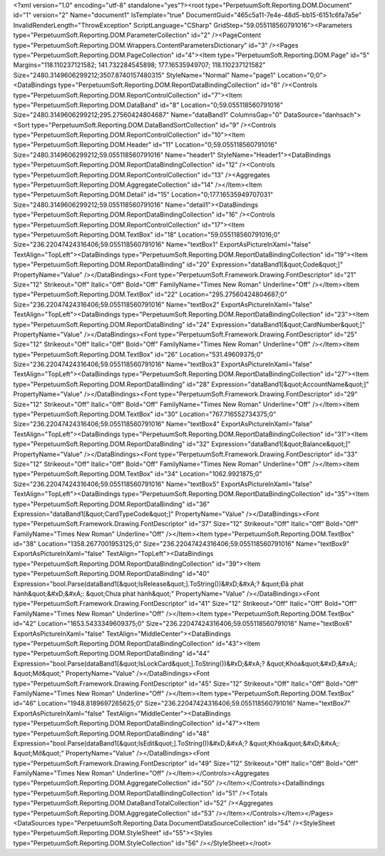 ﻿<?xml version="1.0" encoding="utf-8" standalone="yes"?><root type="PerpetuumSoft.Reporting.DOM.Document" id="1" version="2" Name="document1" IsTemplate="true" DocumentGuid="465c5a11-7e4e-48d5-bb15-6151c6fa7a5e" InvalidRenderLength="ThrowException" ScriptLanguage="CSharp" GridStep="59.055118560791016"><Parameters type="PerpetuumSoft.Reporting.DOM.ParameterCollection" id="2" /><PageContent type="PerpetuumSoft.Reporting.DOM.Wrappers.ContentParametersDictionary" id="3" /><Pages type="PerpetuumSoft.Reporting.DOM.PageCollection" id="4"><Item type="PerpetuumSoft.Reporting.DOM.Page" id="5" Margins="118.110237121582; 141.732284545898; 177.16535949707; 118.110237121582" Size="2480.3149606299212;3507.8740157480315" StyleName="Normal" Name="page1" Location="0;0"><DataBindings type="PerpetuumSoft.Reporting.DOM.ReportDataBindingCollection" id="6" /><Controls type="PerpetuumSoft.Reporting.DOM.ReportControlCollection" id="7"><Item type="PerpetuumSoft.Reporting.DOM.DataBand" id="8" Location="0;59.055118560791016" Size="2480.3149606299212;295.27560424804687" Name="dataBand1" ColumnsGap="0" DataSource="danhsach"><Sort type="PerpetuumSoft.Reporting.DOM.DataBandSortCollection" id="9" /><Controls type="PerpetuumSoft.Reporting.DOM.ReportControlCollection" id="10"><Item type="PerpetuumSoft.Reporting.DOM.Header" id="11" Location="0;59.055118560791016" Size="2480.3149606299212;59.055118560791016" Name="header1" StyleName="Header1"><DataBindings type="PerpetuumSoft.Reporting.DOM.ReportDataBindingCollection" id="12" /><Controls type="PerpetuumSoft.Reporting.DOM.ReportControlCollection" id="13" /><Aggregates type="PerpetuumSoft.Reporting.DOM.AggregateCollection" id="14" /></Item><Item type="PerpetuumSoft.Reporting.DOM.Detail" id="15" Location="0;177.16535949707031" Size="2480.3149606299212;59.055118560791016" Name="detail1"><DataBindings type="PerpetuumSoft.Reporting.DOM.ReportDataBindingCollection" id="16" /><Controls type="PerpetuumSoft.Reporting.DOM.ReportControlCollection" id="17"><Item type="PerpetuumSoft.Reporting.DOM.TextBox" id="18" Location="59.055118560791016;0" Size="236.22047424316406;59.055118560791016" Name="textBox1" ExportAsPictureInXaml="false" TextAlign="TopLeft"><DataBindings type="PerpetuumSoft.Reporting.DOM.ReportDataBindingCollection" id="19"><Item type="PerpetuumSoft.Reporting.DOM.ReportDataBinding" id="20" Expression="dataBand1[&quot;Code&quot;]" PropertyName="Value" /></DataBindings><Font type="PerpetuumSoft.Framework.Drawing.FontDescriptor" id="21" Size="12" Strikeout="Off" Italic="Off" Bold="Off" FamilyName="Times New Roman" Underline="Off" /></Item><Item type="PerpetuumSoft.Reporting.DOM.TextBox" id="22" Location="295.27560424804687;0" Size="236.22047424316406;59.055118560791016" Name="textBox2" ExportAsPictureInXaml="false" TextAlign="TopLeft"><DataBindings type="PerpetuumSoft.Reporting.DOM.ReportDataBindingCollection" id="23"><Item type="PerpetuumSoft.Reporting.DOM.ReportDataBinding" id="24" Expression="dataBand1[&quot;CardNumber&quot;]" PropertyName="Value" /></DataBindings><Font type="PerpetuumSoft.Framework.Drawing.FontDescriptor" id="25" Size="12" Strikeout="Off" Italic="Off" Bold="Off" FamilyName="Times New Roman" Underline="Off" /></Item><Item type="PerpetuumSoft.Reporting.DOM.TextBox" id="26" Location="531.49609375;0" Size="236.22047424316406;59.055118560791016" Name="textBox3" ExportAsPictureInXaml="false" TextAlign="TopLeft"><DataBindings type="PerpetuumSoft.Reporting.DOM.ReportDataBindingCollection" id="27"><Item type="PerpetuumSoft.Reporting.DOM.ReportDataBinding" id="28" Expression="dataBand1[&quot;AccountName&quot;]" PropertyName="Value" /></DataBindings><Font type="PerpetuumSoft.Framework.Drawing.FontDescriptor" id="29" Size="12" Strikeout="Off" Italic="Off" Bold="Off" FamilyName="Times New Roman" Underline="Off" /></Item><Item type="PerpetuumSoft.Reporting.DOM.TextBox" id="30" Location="767.716552734375;0" Size="236.22047424316406;59.055118560791016" Name="textBox4" ExportAsPictureInXaml="false" TextAlign="TopLeft"><DataBindings type="PerpetuumSoft.Reporting.DOM.ReportDataBindingCollection" id="31"><Item type="PerpetuumSoft.Reporting.DOM.ReportDataBinding" id="32" Expression="dataBand1[&quot;Balance&quot;]" PropertyName="Value" /></DataBindings><Font type="PerpetuumSoft.Framework.Drawing.FontDescriptor" id="33" Size="12" Strikeout="Off" Italic="Off" Bold="Off" FamilyName="Times New Roman" Underline="Off" /></Item><Item type="PerpetuumSoft.Reporting.DOM.TextBox" id="34" Location="1062.9921875;0" Size="236.22047424316406;59.055118560791016" Name="textBox5" ExportAsPictureInXaml="false" TextAlign="TopLeft"><DataBindings type="PerpetuumSoft.Reporting.DOM.ReportDataBindingCollection" id="35"><Item type="PerpetuumSoft.Reporting.DOM.ReportDataBinding" id="36" Expression="dataBand1[&quot;CardTypeCode&quot;]" PropertyName="Value" /></DataBindings><Font type="PerpetuumSoft.Framework.Drawing.FontDescriptor" id="37" Size="12" Strikeout="Off" Italic="Off" Bold="Off" FamilyName="Times New Roman" Underline="Off" /></Item><Item type="PerpetuumSoft.Reporting.DOM.TextBox" id="38" Location="1358.2677001953125;0" Size="236.22047424316406;59.055118560791016" Name="textBox9" ExportAsPictureInXaml="false" TextAlign="TopLeft"><DataBindings type="PerpetuumSoft.Reporting.DOM.ReportDataBindingCollection" id="39"><Item type="PerpetuumSoft.Reporting.DOM.ReportDataBinding" id="40" Expression="bool.Parse(dataBand1[&quot;IsRelease&quot;].ToString())&#xD;&#xA;? &quot;Đã phát hành&quot;&#xD;&#xA;: &quot;Chưa phat hành&quot;" PropertyName="Value" /></DataBindings><Font type="PerpetuumSoft.Framework.Drawing.FontDescriptor" id="41" Size="12" Strikeout="Off" Italic="Off" Bold="Off" FamilyName="Times New Roman" Underline="Off" /></Item><Item type="PerpetuumSoft.Reporting.DOM.TextBox" id="42" Location="1653.5433349609375;0" Size="236.22047424316406;59.055118560791016" Name="textBox6" ExportAsPictureInXaml="false" TextAlign="MiddleCenter"><DataBindings type="PerpetuumSoft.Reporting.DOM.ReportDataBindingCollection" id="43"><Item type="PerpetuumSoft.Reporting.DOM.ReportDataBinding" id="44" Expression="bool.Parse(dataBand1[&quot;IsLockCard&quot;].ToString())&#xD;&#xA;? &quot;Khóa&quot;&#xD;&#xA;: &quot;Mở&quot;" PropertyName="Value" /></DataBindings><Font type="PerpetuumSoft.Framework.Drawing.FontDescriptor" id="45" Size="12" Strikeout="Off" Italic="Off" Bold="Off" FamilyName="Times New Roman" Underline="Off" /></Item><Item type="PerpetuumSoft.Reporting.DOM.TextBox" id="46" Location="1948.8189697265625;0" Size="236.22047424316406;59.055118560791016" Name="textBox7" ExportAsPictureInXaml="false" TextAlign="MiddleCenter"><DataBindings type="PerpetuumSoft.Reporting.DOM.ReportDataBindingCollection" id="47"><Item type="PerpetuumSoft.Reporting.DOM.ReportDataBinding" id="48" Expression="bool.Parse(dataBand1[&quot;IsEdit&quot;].ToString())&#xD;&#xA;? &quot;Khóa&quot;&#xD;&#xA;: &quot;Mở&quot;" PropertyName="Value" /></DataBindings><Font type="PerpetuumSoft.Framework.Drawing.FontDescriptor" id="49" Size="12" Strikeout="Off" Italic="Off" Bold="Off" FamilyName="Times New Roman" Underline="Off" /></Item></Controls><Aggregates type="PerpetuumSoft.Reporting.DOM.AggregateCollection" id="50" /></Item></Controls><DataBindings type="PerpetuumSoft.Reporting.DOM.ReportDataBindingCollection" id="51" /><Totals type="PerpetuumSoft.Reporting.DOM.DataBandTotalCollection" id="52" /><Aggregates type="PerpetuumSoft.Reporting.DOM.AggregateCollection" id="53" /></Item></Controls></Item></Pages><DataSources type="PerpetuumSoft.Reporting.Data.DocumentDataSourceCollection" id="54" /><StyleSheet type="PerpetuumSoft.Reporting.DOM.StyleSheet" id="55"><Styles type="PerpetuumSoft.Reporting.DOM.StyleCollection" id="56" /></StyleSheet></root>